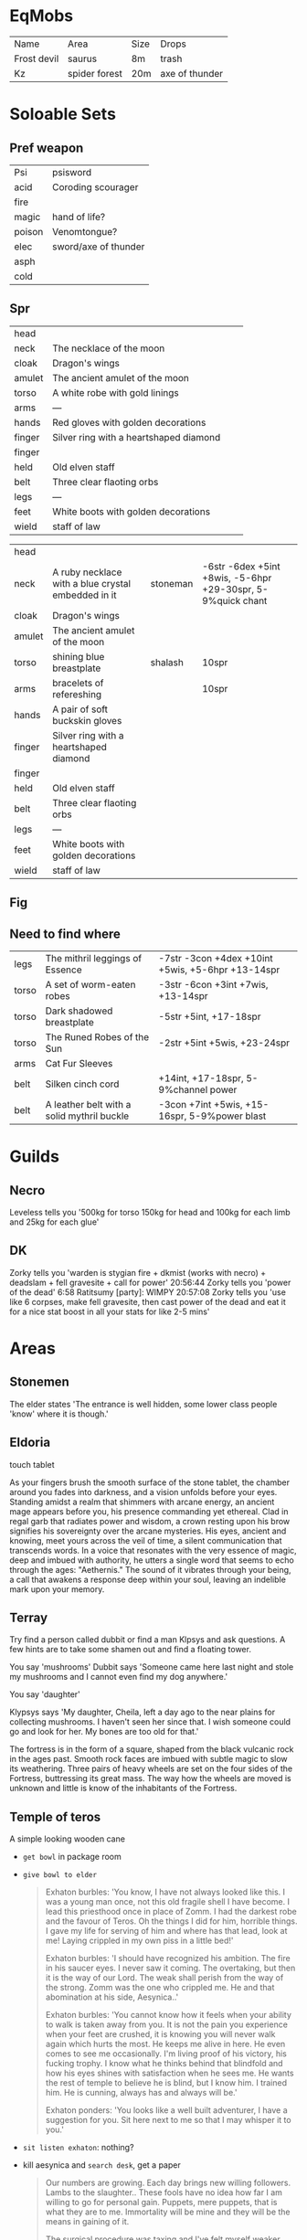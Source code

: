 * EqMobs
        | Name        | Area          | Size | Drops |
        | Frost devil | saurus        | 8m   | trash |
        | Kz          | spider forest | 20m  | axe of thunder |
* Soloable Sets
** Pref weapon
        | Psi    | psisword             |
        | acid   | Coroding scourager   |
        | fire   |                      |
        | magic  | hand of life?        |
        | poison | Venomtongue?         |
        | elec   | sword/axe of thunder |
        | asph   |                      |
        | cold   |                      |
** Spr
|--------+----------------------------------------+---+---|
| head   |                                        |   |   |
| neck   | The necklace of the moon               |   |   |
| cloak  | Dragon's wings                         |   |   |
| amulet | The ancient amulet of the moon         |   |   |
| torso  | A white robe with gold linings         |   |   |
| arms   | ---                                    |   |   |
| hands  | Red gloves with golden decorations     |   |   |
| finger | Silver ring with a heartshaped diamond |   |   |
| finger |                                        |   |   |
| held   | Old elven staff                        |   |   |
| belt   | Three clear flaoting orbs              |   |   |
| legs   | ---                                    |   |   |
| feet   | White boots with golden decorations    |   |   |
| wield  | staff of law                           |   |   |
|--------+----------------------------------------+---+---|


|--------+----------------------------------------------------+----------+-------------------------------------------------------------|
| head   |                                                    |          |                                                             |
| neck   | A ruby necklace with a blue crystal embedded in it | stoneman | -6str -6dex +5int +8wis, -5-6hpr +29-30spr, 5-9%quick chant |
| cloak  | Dragon's wings                                     |          |                                                             |
| amulet | The ancient amulet of the moon                     |          |                                                             |
| torso  | shining blue breastplate                           | shalash  | 10spr                                                       |
| arms   | bracelets of refereshing                           |          | 10spr                                                       |
| hands  | A pair of soft buckskin gloves                  |          |                                                             |
| finger | Silver ring with a heartshaped diamond             |          |                                                             |
| finger |                                                    |          |                                                             |
| held   | Old elven staff                                    |          |                                                             |
| belt   | Three clear flaoting orbs                          |          |                                                             |
| legs   | ---                                                |          |                                                             |
| feet   | White boots with golden decorations                |          |                                                             |
| wield  | staff of law                                       |          |                                                             |
|--------+----------------------------------------------------+----------+-------------------------------------------------------------|
** Fig
** Need to find where
        | legs  | The mithril leggings of Essence            | -7str -3con +4dex +10int +5wis, +5-6hpr +13-14spr |
        | torso | A set of worm-eaten robes                  | -3str -6con +3int +7wis, +13-14spr                |
        | torso | Dark shadowed breastplate                  | -5str +5int, +17-18spr                            |
        | torso | The Runed Robes of the Sun                 | -2str +5int +5wis, +23-24spr                      |
        | arms  | Cat Fur Sleeves                            |                                                   |
        | belt  | Silken cinch cord                          | +14int, +17-18spr, 5-9%channel power              |
        | belt  | A leather belt with a solid mythril buckle | -3con +7int +5wis, +15-16spr, 5-9%power blast     |
* Guilds
** Necro
         Leveless tells you '500kg for torso 150kg for head and 100kg for each limb and 25kg for each glue'
** DK
         Zorky tells you 'warden is stygian fire + dkmist (works with
necro) + deadslam + fell gravesite + call for power'
20:56:44 Zorky tells you 'power of the dead'
    6:58 Ratitsumy [party]: WIMPY
20:57:08 Zorky tells you 'use like 6 corpses, make fell gravesite,
then cast power of the dead and eat it for a nice stat boost in all
your stats for like 2-5 mins'
* Areas
** Stonemen
The elder states 'The entrance is well hidden, some lower class
                  people 'know' where it is though.'
** Eldoria
        touch tablet

    As your fingers brush the smooth surface of the stone tablet, the chamber around you fades into darkness,
and a vision unfolds before your eyes. Standing amidst a realm that shimmers with arcane energy, an ancient
mage appears before you, his presence commanding yet ethereal. Clad in regal garb that radiates power and
wisdom, a crown resting upon his brow signifies his sovereignty over the arcane mysteries. His eyes, ancient
and knowing, meet yours across the veil of time, a silent communication that transcends words. In a voice that
resonates with the very essence of magic, deep and imbued with authority, he utters a single word that seems
to echo through the ages: "Aethernis." The sound of it vibrates through your being, a call that awakens a
response deep within your soul, leaving an indelible mark upon your memory.
** Terray
        Try find a person called dubbit or find a man Klpsys and ask questions. A few hints are to take some
        shamen out and find a floating tower.
        
        You say 'mushrooms'
Dubbit says 'Someone came here last night and stole my mushrooms and
              I cannot even find my dog anywhere.'

You say 'daughter'

Klypsys says 'My daughter, Cheila, left a day ago to the
              near plains for collecting mushrooms. I haven't
              seen her since that. I wish someone could go and
              look for her. My bones are too old for that.'

The fortress is in the form of a square, shaped from the black
vulcanic rock in the ages past. Smooth rock faces are imbued
with subtle magic to slow its weathering. Three pairs of heavy
wheels are set on the four sides of the Fortress, buttressing its
great mass. The way how the wheels are moved is unknown and
little is know of the inhabitants of the Fortress.              
** Temple of teros
        A simple looking wooden cane

        * ~get bowl~ in package room
        * ~give bowl to elder~
          #+begin_quote
Exhaton burbles: 'You know, I have not always looked like this. I was
a young man once, not this old fragile shell I have become. I lead this
priesthood once in place of Zomm. I had the darkest robe and the favour of
Teros. Oh the things I did for him, horrible things. I gave my life for
serving of him and where has that lead, look at me! Laying crippled in my
own piss in a little bed!'

Exhaton burbles: 'I should have recognized his ambition. The fire in his
saucer eyes. I never saw it coming. The overtaking, but then it is the way
of our Lord. The weak shall perish from the way of the strong. Zomm was
the one who crippled me. He and that abomination at his side, Aesynica..'

Exhaton burbles: 'You cannot know how it feels when your ability to walk is
taken away from you. It is not the pain you experience when your feet are
crushed, it is knowing you will never walk again which hurts the most. He
keeps me alive in here. He even comes to see me occasionally. I'm living
proof of his victory, his fucking trophy. I know what he thinks behind that
blindfold and how his eyes shines with satisfaction when he sees me. He wants
the rest of temple to believe he is blind, but I know him. I trained him.
He is cunning, always has and always will be.'

Exhaton ponders: 'You looks like a well built adventurer, I have a suggestion
for you. Sit here next to me so that I may whisper it to you.'
          #+end_quote
        * ~sit listen exhaton~: nothing?
        * kill aesynica and ~search desk~, get a paper
          #+begin_quote
Our numbers are growing. Each day brings new willing followers.
Lambs to the slaughter.. These fools have no idea how far I am willing to
go for personal gain. Puppets, mere puppets, that is what they are to me.
Immortality will be mine and they will be the means in gaining of it.

The surgical procedure was taxing and I've felt myself weaker during the
last few weeks than ever before. The bleeding wont stop, but the faith
in our lord keeps me on my feet. The pact has been made and the ritual
has been completed, just as it was described in the scrolls. I could try
the spell right away but I am not ready yet. I must meditate and gather
my strength and consecrate my body through meditation.
          #+end_quote
          where is scrolls

** Village/Isthmas
        * Elene room
          #+begin_quote
Elene asks 'Have you seen my husband?'

You say 'husband'
Elene says 'Togak and I have been married for two years now, and this is
the first time he has ever been away for such a long time as this. This is
not like him. No definately not like him.. Something has happened to him,
I can feel that. Other people have mysteriously disappeared as well, and
they never returned. Oh my..'

You say 'togak'
Elene says 'Togak has disappeared. Noone has seen him ever since he left
our house at early morning four days ago. The little dwarf guarding the
western entrance to the village said he saw Togak leave the village early
that morning, heading for the forest to gather some wood. But he never
returned.. Please help me to find him.'
          #+end_quote
        Since the papers are all so old and delicate you can only read
through the paper that's on top of the pile. Written in shaky
writing it seems as someone has written down a desperate cry
for help;

 'It is with great despair I have decided to put down what I
believe to be my final thoughts on paper. The events of the
past few days have taxed my previously strong will, rendering
my abilities to reason near the point of a child's..'


 You say 'help'
You sizzle with magical energy.
The barkeep whispers 'Prove that I can trust you and I am sure we will
 have something to discuss.'

        search rug -> spring

        smith drop key, 8m mob
        



        Ragagrok:
        Amulet: Amulet of the dying winds.
        Hands: Black deerhide gloves.
        Belt: Ancient wyvernscale belt.
